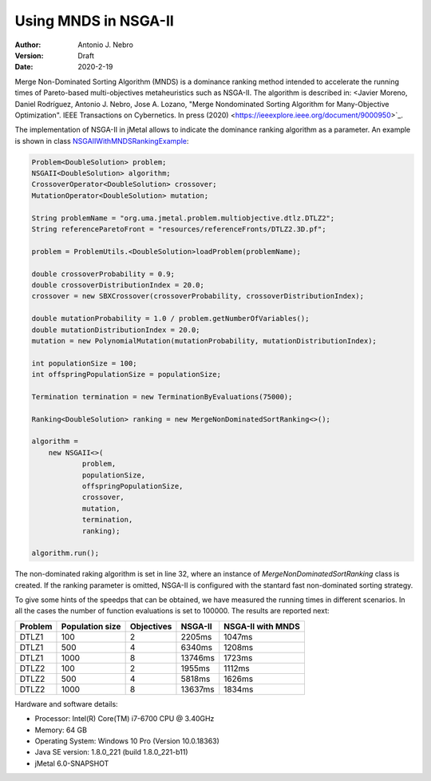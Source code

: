 .. _mnds:

Using MNDS in NSGA-II
=====================

:Author: Antonio J. Nebro
:Version: Draft
:Date: 2020-2-19

Merge Non-Dominated Sorting Algorithm (MNDS) is a dominance ranking method intended to accelerate the running times of Pareto-based multi-objectives metaheuristics such as NSGA-II. The algorithm is described in: <Javier Moreno, Daniel Rodríguez, Antonio J. Nebro, Jose A. Lozano, "Merge Nondominated Sorting Algorithm for Many-Objective Optimization". IEEE Transactions on Cybernetics. In press (2020) <https://ieeexplore.ieee.org/document/9000950>`_.

The implementation of NSGA-II in jMetal allows to indicate the dominance ranking algorithm as a parameter. An example is shown in class `NSGAIIWithMNDSRankingExample  <https://github.com/jMetal/jMetal/blob/master/jmetal-example/src/main/java/org/uma/jmetal/example/multiobjective/nsgaii/NSGAIIWithMNDSRankingExample.java>`_:

.. code-block:: java

    Problem<DoubleSolution> problem;
    NSGAII<DoubleSolution> algorithm;
    CrossoverOperator<DoubleSolution> crossover;
    MutationOperator<DoubleSolution> mutation;

    String problemName = "org.uma.jmetal.problem.multiobjective.dtlz.DTLZ2";
    String referenceParetoFront = "resources/referenceFronts/DTLZ2.3D.pf";

    problem = ProblemUtils.<DoubleSolution>loadProblem(problemName);

    double crossoverProbability = 0.9;
    double crossoverDistributionIndex = 20.0;
    crossover = new SBXCrossover(crossoverProbability, crossoverDistributionIndex);

    double mutationProbability = 1.0 / problem.getNumberOfVariables();
    double mutationDistributionIndex = 20.0;
    mutation = new PolynomialMutation(mutationProbability, mutationDistributionIndex);

    int populationSize = 100;
    int offspringPopulationSize = populationSize;

    Termination termination = new TerminationByEvaluations(75000);

    Ranking<DoubleSolution> ranking = new MergeNonDominatedSortRanking<>();

    algorithm =
        new NSGAII<>(
                problem,
                populationSize,
                offspringPopulationSize,
                crossover,
                mutation,
                termination,
                ranking);

    algorithm.run();

The non-dominated raking algorithm is set in line 32, where an instance of `MergeNonDominatedSortRanking` class is created. If the ranking parameter is omitted, NSGA-II is configured with the stantard fast non-dominated sorting strategy.

To give some hints of the speedps that can be obtained, we have measured the running times in different scenarios. In all the cases the number of function evaluations is set to 100000. The results are reported next:

+---------+-----------------+------------+------------+-------------------+
| Problem | Population size | Objectives |   NSGA-II  | NSGA-II with MNDS |    
+=========+=================+============+============+===================+
| DTLZ1   |      100        |      2     |  2205ms    |       1047ms      |        
+---------+-----------------+------------+------------+-------------------+
| DTLZ1   |      500        |      4     |  6340ms    |       1208ms      |
+---------+-----------------+------------+------------+-------------------+
| DTLZ1   |      1000       |      8     |  13746ms   |       1723ms      | 
+---------+-----------------+------------+------------+-------------------+
| DTLZ2   |      100        |      2     |  1955ms    |       1112ms      |
+---------+-----------------+------------+------------+-------------------+
| DTLZ2   |      500        |      4     |  5818ms    |       1626ms      |
+---------+-----------------+------------+------------+-------------------+
| DTLZ2   |      1000       |      8     |  13637ms   |       1834ms      |
+---------+-----------------+------------+------------+-------------------+

Hardware and software details:

* Processor: Intel(R) Core(TM) i7-6700 CPU @ 3.40GHz
* Memory: 64 GB
* Operating System: Windows 10 Pro (Version	10.0.18363)
* Java SE version: 1.8.0_221 (build 1.8.0_221-b11)
* jMetal 6.0-SNAPSHOT

